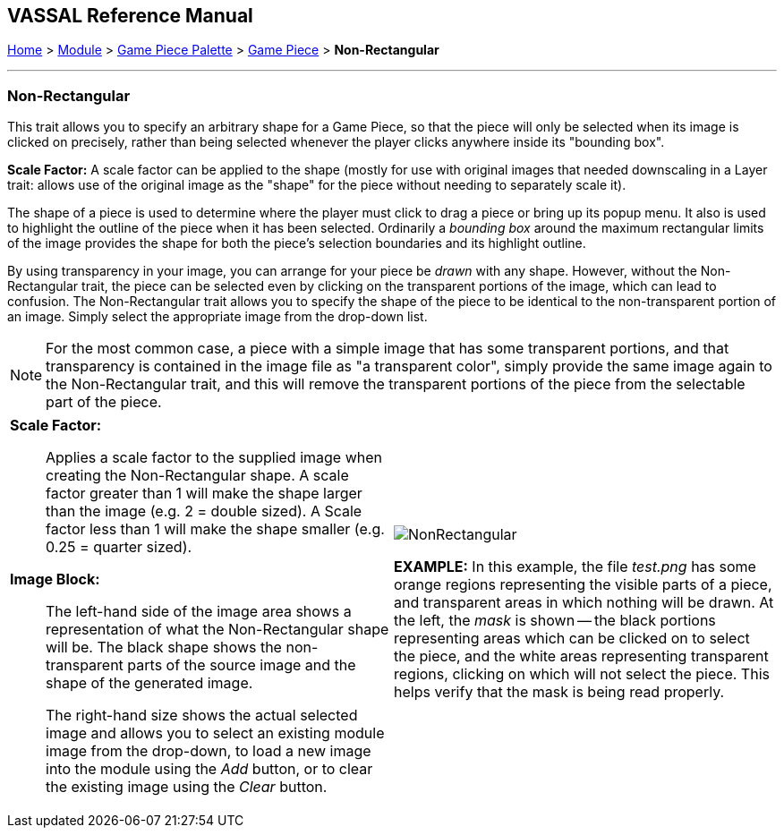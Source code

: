 == VASSAL Reference Manual
[#top]

[.small]#<<index.adoc#toc,Home>> > <<GameModule.adoc#top,Module>> > <<PieceWindow.adoc#top,Game Piece Palette>> > <<GamePiece.adoc#top,Game Piece>> > *Non-Rectangular*#

'''''

=== Non-Rectangular

This trait allows you to specify an arbitrary shape for a Game Piece, so that the piece will only be selected when its image is clicked on precisely, rather than being selected whenever the player clicks anywhere inside its "bounding box".

*Scale Factor:* A scale factor can be applied to the shape (mostly for use with original images that needed downscaling in a Layer trait: allows use of the original image as the "shape" for the piece without needing to separately scale it).

The shape of a piece is used to determine where the player must click to drag a piece or bring up its popup menu.
It also is used to highlight the outline of the piece when it has been selected.
Ordinarily a _bounding box_ around the maximum rectangular limits of the image provides the shape for both the piece's selection boundaries and its highlight outline.

By using transparency in your image, you can arrange for your piece be _drawn_ with any shape.
However, without the Non-Rectangular trait, the piece can be selected even by clicking on the transparent portions of the image, which can lead to confusion.
The Non-Rectangular trait allows you to specify the shape of the piece to be identical to the non-transparent portion of an image.
Simply select the appropriate image from the drop-down list.

NOTE: For the most common case, a piece with a simple image that has some transparent portions, and that transparency is contained in the image file as "a transparent color", simply provide the same image again to the Non-Rectangular trait, and this will remove the transparent portions of the piece from the selectable part of the piece.
[width="100%",cols="50%a,50%a",]
|===
|
*Scale Factor:*:: Applies a scale factor to the supplied image when creating the Non-Rectangular shape. A scale factor greater than 1 will make the shape larger than the image (e.g. 2 = double sized). A Scale factor less than 1 will make the shape smaller (e.g. 0.25 = quarter sized).

*Image Block:*:: The left-hand side of the image area shows a representation of what the Non-Rectangular shape will be. The black shape shows the non-transparent parts of the source image and the shape of the generated image.
+
The right-hand size shows the actual selected image and allows you to select an existing module image from the drop-down, to load a new image into the module using the _Add_ button, or to clear the existing image using the _Clear_ button.

|
image:images/NonRectangular.png[]

*EXAMPLE:* In this example, the file _test.png_ has some orange regions representing the visible parts of a piece, and transparent areas in which nothing will be drawn.
At the left, the _mask_ is shown -- the black portions representing areas which can be clicked on to select the piece, and the white areas representing transparent regions, clicking on which will not select the piece.
This helps verify that the mask is being read properly.

|===
